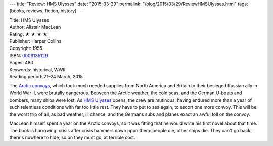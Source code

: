 ---
title: "Review: HMS Ulysses"
date: "2015-03-29"
permalink: "/blog/2015/03/29/ReviewHMSUlysses.html"
tags: [books, reviews, fiction, history]
---



.. image:: https://images-na.ssl-images-amazon.com/images/P/0006135129.01.MZZZZZZZ.jpg
    :alt: HMS Ulysses
    :target: https://www.amazon.com/dp/0006135129/?tag=georgvreill-20
    :class: right-float

| Title: HMS Ulysses
| Author: Alistair MacLean
| Rating: ★ ★ ★ ★
| Publisher: Harper Collins
| Copyright: 1955
| ISBN: `0006135129 <https://www.amazon.com/dp/0006135129/?tag=georgvreill-20>`_
| Pages: 480
| Keywords: historical, WWII
| Reading period: 21–24 March, 2015

The `Arctic convoys`_, which took much needed supplies from North America and Britain
to their besieged Russian ally in World War II, were brutally dangerous.
Between the Arctic weather, the cold seas, and the German U-boats and bombers,
many ships were lost.
As `HMS Ulysses`_ opens, the crew are mutinous, having endured more than a year
of such relentless conditions with far too little rest.
They have to put to sea again, to escort one more convoy.
This will be the worst trip of all,
as bad weather, ill chance, and the Germans subs and planes
exact an awful toll on the convoy.

MacLean himself spent a year on the Arctic convoys,
so it was fitting that he would write his first novel about that time.
The book is harrowing: crisis after crisis hammers down upon them:
people die, other ships die.
They can't go back, there's nowhere to hide, so on they must go, at terrible cost.

.. _HMS Ulysses:
    http://en.wikipedia.org/wiki/HMS_Ulysses_%28novel%29
.. _Arctic convoys:
    http://en.wikipedia.org/wiki/Arctic_convoys_of_World_War_II

.. _permalink:
    /blog/2015/03/29/ReviewHMSUlysses.html
